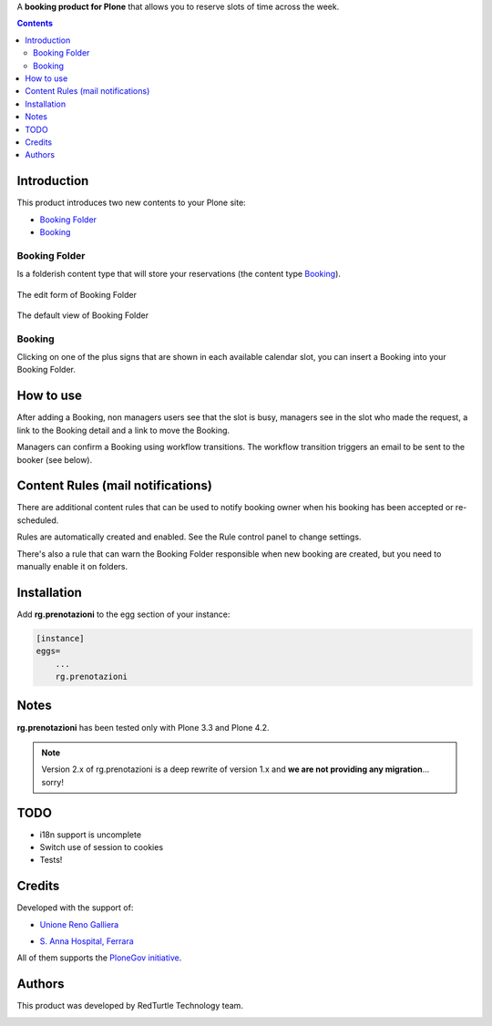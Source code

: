 A **booking product for Plone** that allows you to reserve slots of time across the week.

.. contents::

Introduction
============

This product introduces two new contents to your Plone site:

- `Booking Folder`_
- `Booking`_

Booking Folder
--------------

Is a folderish content type that will store your reservations (the content type `Booking`_).

.. figure:: http://blog.redturtle.it/pypi-images/rg.prenotazioni/prenotazionifolderedit.png/image_preview
   :alt: The edit form of PrenotazioniFolder

The edit form of Booking Folder

.. figure:: http://blog.redturtle.it/pypi-images/rg.prenotazioni/prenotazionifolderview.png/image_preview
   :alt: The view of Booking Folder

The default view of Booking Folder

Booking
-------

Clicking on one of the plus signs that are shown in each available calendar slot,
you can insert a Booking into your Booking Folder.

.. image:: http://blog.redturtle.it/pypi-images/rg.prenotazioni/prenotazioneadd.png/image_preview
   :alt: Add Booking

How to use
==========

After adding a Booking, non managers users see that the slot is busy, managers 
see in the slot who made the request, a link to the Booking detail and a link to 
move the Booking.

Managers can confirm a Booking using workflow transitions. 
The workflow transition triggers an email to be sent to the booker (see below).

Content Rules (mail notifications)
==================================

There are additional content rules that can be used to notify booking owner when his booking has been accepted
or re-scheduled.

Rules are automatically created and enabled. See the Rule control panel to change settings.

There's also a rule that can warn the Booking Folder responsible when new booking are created, but you need to
manually enable it on folders. 

Installation
============
 
Add **rg.prenotazioni** to the egg section of your instance:

.. code-block:: ini

  [instance]
  eggs=
      ...
      rg.prenotazioni

Notes
=====

**rg.prenotazioni** has been tested only with Plone 3.3 and Plone 4.2.

.. Note::
   Version 2.x of rg.prenotazioni is a deep rewrite of version 1.x and **we are not providing any
   migration**... sorry!

TODO
====

* i18n support is uncomplete
* Switch use of session to cookies
* Tests!

Credits
=======

Developed with the support of:

* `Unione Reno Galliera`__ 

  .. image:: http://blog.redturtle.it/pypi-images/rg.prenotazioni/logo-urg.jpg/image_mini
     :alt: Logo Unione Reno Galliera

* `S. Anna Hospital, Ferrara`__

  .. image:: http://www.ospfe.it/ospfe-logo.jpg 
     :alt: S. Anna Hospital - logo

All of them supports the `PloneGov initiative`__.

__ http://www.renogalliera.it/
__ http://www.ospfe.it/
__ http://www.plonegov.it/

Authors
=======

This product was developed by RedTurtle Technology team.

.. image:: http://www.redturtle.it/redturtle_banner.png
   :alt: RedTurtle Technology Site
   :target: http://www.redturtle.it/
